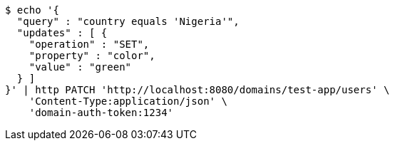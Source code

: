 [source,bash]
----
$ echo '{
  "query" : "country equals 'Nigeria'",
  "updates" : [ {
    "operation" : "SET",
    "property" : "color",
    "value" : "green"
  } ]
}' | http PATCH 'http://localhost:8080/domains/test-app/users' \
    'Content-Type:application/json' \
    'domain-auth-token:1234'
----